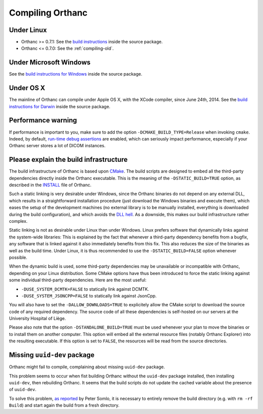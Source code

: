 .. _compiling:

Compiling Orthanc
=================

Under Linux
-----------

* Orthanc >= 0.7.1: See the `build instructions
  <https://bitbucket.org/sjodogne/orthanc/src/default/LinuxCompilation.txt>`_
  inside the source package.
* Orthanc <= 0.7.0: See the :ref:`compiling-old`.

Under Microsoft Windows
-----------------------

See the `build instructions for Windows
<https://bitbucket.org/sjodogne/orthanc/src/default/INSTALL>`_ inside
the source package.

Under OS X
----------

The mainline of Orthanc can compile under Apple OS X, with the XCode
compiler, since June 24th, 2014. See the `build instructions for
Darwin
<https://bitbucket.org/sjodogne/orthanc/src/default/DarwinCompilation.txt>`_
inside the source package.

Performance warning
-------------------

If performance is important to you, make sure to add the option
``-DCMAKE_BUILD_TYPE=Release`` when invoking ``cmake``. Indeed, by
default, `run-time debug assertions
<https://en.wikipedia.org/wiki/Assertion_(software_development)#Assertions_for_run-time_checking>`_
are enabled, which can seriously impact performance, especially if
your Orthanc server stores a lot of DICOM instances.



Please explain the build infrastructure
---------------------------------------

The build infrastructure of Orthanc is based upon `CMake
<https://cmake.org/>`_. The build scripts are designed to embed all
the third-party dependencies directly inside the Orthanc
executable. This is the meaning of the ``-DSTATIC_BUILD=TRUE`` option,
as described in the `INSTALL
<https://bitbucket.org/sjodogne/orthanc/src/default/INSTALL>`_ file of Orthanc.

Such a static linking is very desirable under Windows, since the
Orthanc binaries do not depend on any external DLL, which results in a
straightforward installation procedure (just download the Windows
binaries and execute them), which eases the setup of the development
machines (no external library is to be manually installed, everything
is downloaded during the build configuration), and which avoids the
`DLL hell <https://en.wikipedia.org/wiki/Dll_hell>`_. As a downside,
this makes our build infrastructure rather complex.

Static linking is not as desirable under Linux than under
Windows. Linux prefers software that dynamically links against the
system-wide libraries: This is explained by the fact that whenever a
third-party dependency benefits from a bugfix, any software that is
linked against it also immediately benefits from this fix. This also
reduces the size of the binaries as well as the build time. Under
Linux, it is thus recommended to use the ``-DSTATIC_BUILD=FALSE``
option whenever possible.

When the dynamic build is used, some third-party dependencies may be
unavailable or incompatible with Orthanc, depending on your Linux
distribution. Some CMake options have thus been introduced to force
the static linking against some individual third-party
dependencies. Here are the most useful:

* ``-DUSE_SYSTEM_DCMTK=FALSE`` to statically link against DCMTK.
* ``-DUSE_SYSTEM_JSONCPP=FALSE`` to statically link against JsonCpp.

You will also have to set the ``-DALLOW_DOWNLOADS=TRUE`` to
explicitely allow the CMake script to download the source code of any
required dependency. The source code of all these dependencies is
self-hosted on our servers at the University Hospital of Liège.

Please also note that the option ``-DSTANDALONE_BUILD=TRUE`` must be
used whenever your plan to move the binaries or to install them on
another computer. This option will embed all the external resource
files (notably Orthanc Explorer) into the resulting executable. If
this option is set to ``FALSE``, the resources will be read from the
source directories.


Missing ``uuid-dev`` package
----------------------------

Orthanc might fail to compile, complaining about missing ``uuid-dev`` package. 

This problem seems to occur when fist building Orthanc without the
``uuid-dev`` package installed, then installing ``uuid-dev``, then
rebuilding Orthanc. It seems that the build scripts do not update the
cached variable about the presence of ``uuid-dev``.

To solve this problem, `as reported
<https://groups.google.com/d/msg/orthanc-users/hQYulBBvJvs/S1Pm125o59gJ>`_
by Peter Somlo, it is necessary to entirely remove the build directory
(e.g. with ``rm -rf Build``) and start again the build from a fresh
directory.
